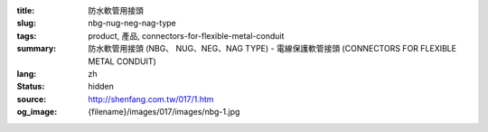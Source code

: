 :title: 防水軟管用接頭
:slug: nbg-nug-neg-nag-type
:tags: product, 產品, connectors-for-flexible-metal-conduit
:summary: 防水軟管用接頭 (NBG、 NUG、NEG、NAG TYPE) - 電線保護軟管接頭 (CONNECTORS FOR FLEXIBLE METAL CONDUIT)
:lang: zh
:status: hidden
:source: http://shenfang.com.tw/017/1.htm
:og_image: {filename}/images/017/images/nbg-1.jpg
